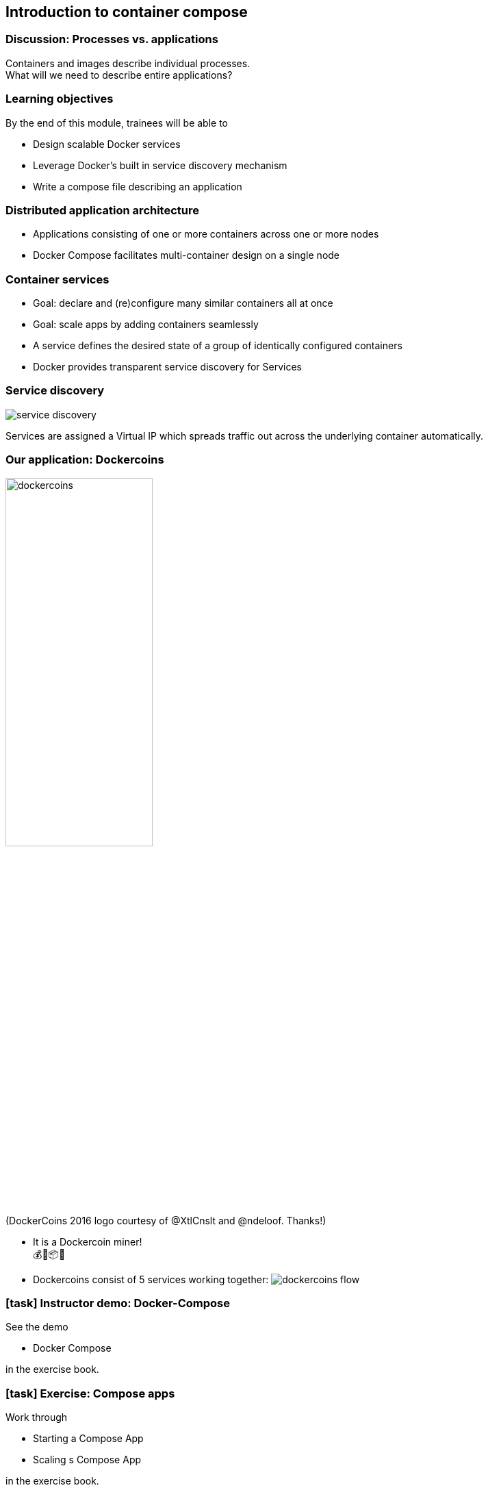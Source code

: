 == Introduction to container compose

=== Discussion: Processes vs. applications

Containers and images describe individual processes. +
What will we need to describe entire applications?

=== Learning objectives

By the end of this module, trainees will be able to

* Design scalable Docker services
* Leverage Docker's built in service discovery mechanism
* Write a compose file describing an application

=== Distributed application architecture

* Applications consisting of one or more containers across one or more nodes
* Docker Compose facilitates multi-container design [.keyword]#on a single node#

=== Container services

* Goal: declare and (re)configure many similar containers all at once
* Goal: scale apps by adding containers seamlessly
* A service defines the desired state of a group of identically configured containers
* Docker provides transparent service discovery for Services

=== Service discovery

image::10_compose/service-discovery.svg[]

Services are assigned a [.keyword]#Virtual IP# which spreads traffic out across the underlying container automatically.

[.columns]
=== Our application: Dockercoins

[.column]
image:10_compose/dockercoins.png[width=50%] +
(DockerCoins 2016 logo courtesy of [.keyword]#@XtlCnslt# and [.keyword]#@ndeloof#. Thanks!)

[.column]
* It is a Dockercoin miner! +
💰🐳📦🚢
* Dockercoins consist of 5 services working together: 
image:10_compose/dockercoins-flow.svg[]

[.dark_background.demo.background]
=== icon:task[role=moby_icon] Instructor demo: Docker-Compose

See the demo

* Docker Compose

in the exercise book.

[.dark_background.exercise.background]
=== icon:task[role=moby_icon] Exercise: Compose apps

Work through

* Starting a Compose App
* Scaling s Compose App

in the exercise book.

++++
<h2 id="exercise_compose_app" class="timer"></h2>
++++

=== Container Compose takeaways

* Docker Compose makes single node orchestration easy
* Compose services makes scaling applications easy
* Bottleneck identification important
* Syntactically: [.keyword]#docker-compose.yml# + API

=== Further reading

* Docker compose examples: link:http://dockr.ly/1FL2VQ6[http://dockr.ly/1FL2VQ6]
* Overview of docker-compose CLI: link:http://dockr.ly/2wtQlZT[http://dockr.ly/2wtQlZT]
* docker-compose.yaml reference: link:http://dockr.ly/2iHUpeX[http://dockr.ly/2iHUpeX]
* Docker Compose and Windows: link:http://bit.ly/2watrqk[http://bit.ly/2watrqk]